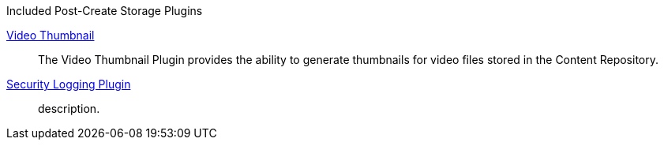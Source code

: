 
.[[_included_post-create_storage_plugins]]Included Post-Create Storage Plugins
<<_video_thumbnail_plugin,Video Thumbnail>>:: The Video Thumbnail Plugin provides the ability to generate thumbnails for video files stored in the Content Repository.
<<_security_logging_plugin,Security Logging Plugin>>:: description.

